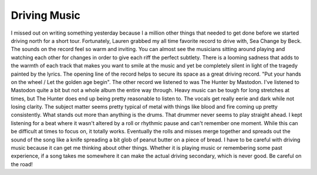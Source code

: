 Driving Music
#############

I missed out on writing something yesterday because I a million other
things that needed to get done before we started driving north for a
short tour. Fortunately, Lauren grabbed my all time favorite record to
drive with, Sea Change by Beck.
The sounds on the record feel so warm and inviting. You can almost see
the musicians sitting around playing and watching each other for changes
in order to give each riff the perfect subtlety. There is a looming
sadness that adds to the warmth of each track that makes you want to
smile at the music and yet be completely silent in light of the tragedy
painted by the lyrics. The opening line of the record helps to secure
its space as a great driving record. "Put your hands on the wheel / Let
the golden age begin".
The other record we listened to was The Hunter by Mastodon. I've
listened to Mastodon quite a bit but not a whole album the entire way
through. Heavy music can be tough for long stretches at times, but The
Hunter does end up being pretty reasonable to listen to. The vocals get
really eerie and dark while not losing clarity. The subject matter seems
pretty typical of metal with things like blood and fire coming up pretty
consistently. What stands out more than anything is the drums. That
drummer never seems to play straight ahead. I kept listening for a beat
where it wasn't altered by a roll or rhythmic pause and can't remember
one moment. While this can be difficult at times to focus on, it totally
works. Eventually the rolls and misses merge together and spreads out
the sound of the song like a knife spreading a bit glob of peanut butter
on a piece of bread.
I have to be careful with driving music because it can get me thinking
about other things. Whether it is playing music or remembering some past
experience, if a song takes me somewhere it can make the actual driving
secondary, which is never good. Be careful on the road!


.. author:: default
.. categories:: music
.. tags:: music, travel
.. comments::
